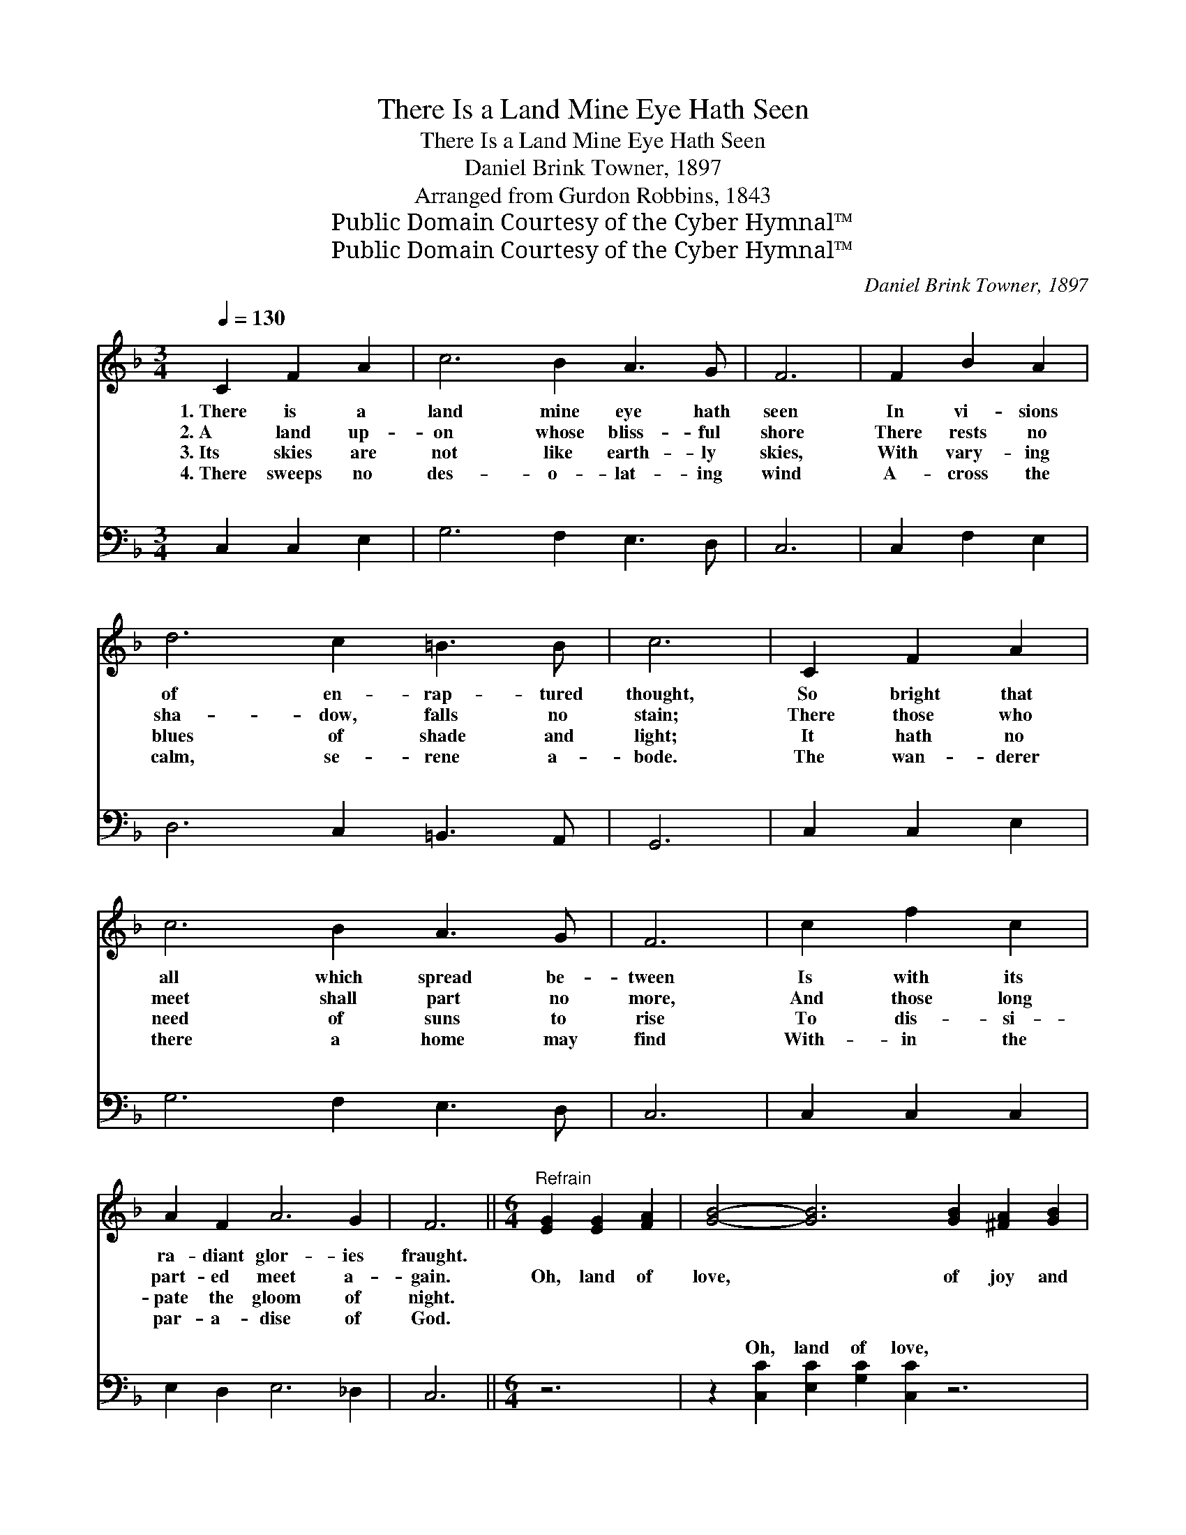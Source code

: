 X:1
T:There Is a Land Mine Eye Hath Seen
T:There Is a Land Mine Eye Hath Seen
T:Daniel Brink Towner, 1897
T:Arranged from Gurdon Robbins, 1843
T:Public Domain Courtesy of the Cyber Hymnal™
T:Public Domain Courtesy of the Cyber Hymnal™
C:Daniel Brink Towner, 1897
Z:Public Domain
Z:Courtesy of the Cyber Hymnal™
%%score ( 1 2 ) ( 3 4 )
L:1/8
Q:1/4=130
M:3/4
K:F
V:1 treble 
V:2 treble 
V:3 bass 
V:4 bass 
V:1
 C2 F2 A2 | c6 B2 A3 G | F6 | F2 B2 A2 | d6 c2 =B3 B | c6 | C2 F2 A2 | c6 B2 A3 G | F6 | c2 f2 c2 | %10
w: 1.~There is a|land mine eye hath|seen|In vi- sions|of en- rap- tured|thought,|So bright that|all which spread be-|tween|Is with its|
w: 2.~A land up-|on whose bliss- ful|shore|There rests no|sha- dow, falls no|stain;|There those who|meet shall part no|more,|And those long|
w: 3.~Its skies are|not like earth- ly|skies,|With vary- ing|blues of shade and|light;|It hath no|need of suns to|rise|To dis- si-|
w: 4.~There sweeps no|des- o- lat- ing|wind|A- cross the|calm, se- rene a-|bode.|The wan- derer|there a home may|find|With- in the|
 A2 F2 A6 G2 | F6 ||[M:6/4]"^Refrain" [EG]2 [EG]2 [FA]2 | [GB]4- [GB]6 [GB]2 [^FA]2 [GB]2 | %14
w: ra- diant glor- ies|fraught.|||
w: part- ed meet a-|gain.|Oh, land of|love, * of joy and|
w: pate the gloom of|night.|||
w: par- a- dise of|God.|||
 [Ac]4- [Ac]6 [Ac]2 [^G=B]2 [Ac]2 | [Bd]4- [Bd]6 f2 e2 d2 | (z2 c6) F2 [Ac]2 [^G=B]2 [Ac]2 | %17
w: |||
w: light, * Thy glor- ies|gild * earth’s dark- est|* night; Thy tran- quil|
w: |||
w: |||
 [FA]4- [FA]6 A2 ^G2 A2 | (z2 F6) [DF]2 [CE]2 [B,D]2 x2 | [A,C]4- [A,C]6 [CF]2 [CE]2 [CG]2 | %20
w: |||
w: * * shore, we, too,|* shall * see,|When * day shall break|
w: |||
w: |||
 [CF]4- [CF]6 |] %21
w: |
w: and *|
w: |
w: |
V:2
 x6 | x12 | x6 | x6 | x12 | x6 | x6 | x12 | x6 | x6 | x12 | x6 ||[M:6/4] x6 | x16 | x16 | x16 | %16
 c4- F2 F2 F2 x6 | x16 | (F4- C2 C2 C2 C2) x4 | x16 | x10 |] %21
V:3
 C,2 C,2 E,2 | G,6 F,2 E,3 D, | C,6 | C,2 F,2 E,2 | D,6 C,2 =B,,3 A,, | G,,6 | C,2 C,2 E,2 | %7
w: ~ ~ ~|~ ~ ~ ~|~|~ ~ ~|~ ~ ~ ~|~|~ ~ ~|
 G,6 F,2 E,3 D, | C,6 | C,2 C,2 C,2 | E,2 D,2 E,6 _D,2 | C,6 ||[M:6/4] z6 | %13
w: ~ ~ ~ ~|~|~ ~ ~|~ ~ ~ ~|~||
 z2 [C,C]2 [E,C]2 [G,C]2 [C,C]2 z6 | z2 [F,F]2 [A,F]2 [CF]2 [F,F]2 z6 | %15
w: Oh, land of love,|of joy and light,|
 z2 [B,,F]2 [D,F]2 [F,F]2 F2 [B,F]2 C2 B,2 | z2 A,6 z6 x2 | z2 [F,C]2 [A,C]2 C2 [F,C]2 C2 =B,2 C2 | %18
w: Thy glor- ies gild earth’s dark- est|night|dark- est night) Thy tran- quil shore,|
 z2 F,,2 A,6 z6 | z2 [F,,F,]2 [A,,F,]2 [C,F,]2 F,2 [F,A,]2 [C,G,]2 [C,B,]2 | %20
w: ~ ~|~ we, too, shall see, When day|
 [F,,F,A,]4- [F,,F,A,]6 |] %21
w: shall *|
V:4
 x6 | x12 | x6 | x6 | x12 | x6 | x6 | x12 | x6 | x6 | x12 | x6 ||[M:6/4] x6 | x16 | x16 | x16 | %16
w: ||||||||||||||||
 A,4- F,,2 A,,2 C,2 F,2 x4 | x6 C2 x8 | A,4- A,,2 C,2 F,2 x6 | x8 F,2 x6 | x10 |] %21
w: * * (earth’s * *|||||

